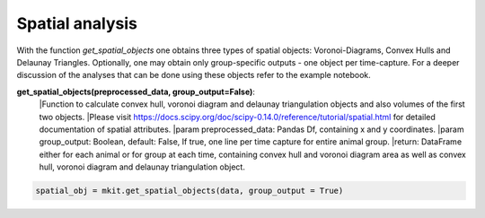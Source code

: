Spatial analysis
===========

With the function `get_spatial_objects` one obtains three types of spatial objects: Voronoi-Diagrams, Convex Hulls and Delaunay Triangles. Optionally, one may obtain only group-specific outputs - one object per time-capture. For a deeper discussion of the analyses that can be done using these objects refer to the example notebook.

**get_spatial_objects(preprocessed_data, group_output=False)**:
    |Function to calculate convex hull, voronoi diagram and delaunay triangulation objects and also volumes of the first two objects.
    |Please visit https://docs.scipy.org/doc/scipy-0.14.0/reference/tutorial/spatial.html for detailed documentation of spatial attributes.
    |param preprocessed_data: Pandas Df, containing x and y coordinates.
    |param group_output: Boolean, default: False, If true, one line per time capture for entire animal group.
    |return: DataFrame either for each animal or for group at each time, containing convex hull and voronoi diagram area as well as convex hull, voronoi diagram and delaunay triangulation object.

.. code-block:: python

    spatial_obj = mkit.get_spatial_objects(data, group_output = True)

